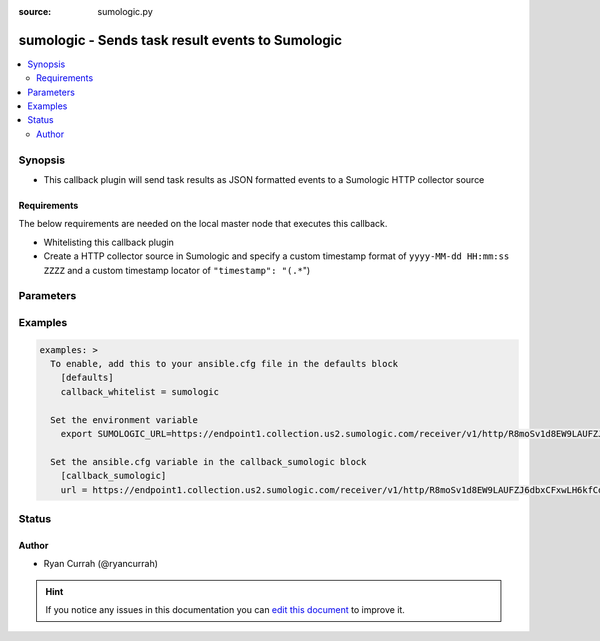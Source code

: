 :source: sumologic.py


.. _sumologic_callback:


sumologic - Sends task result events to Sumologic
+++++++++++++++++++++++++++++++++++++++++++++++++

.. versionadded:: 2.6

.. contents::
   :local:
   :depth: 2


Synopsis
--------
- This callback plugin will send task results as JSON formatted events to a Sumologic HTTP collector source



Requirements
~~~~~~~~~~~~
The below requirements are needed on the local master node that executes this callback.

- Whitelisting this callback plugin
- Create a HTTP collector source in Sumologic and specify a custom timestamp format of ``yyyy-MM-dd HH:mm:ss ZZZZ`` and a custom timestamp locator of ``"timestamp": "(.*``")


Parameters
----------

.. raw:: html

    <table  border=0 cellpadding=0 class="documentation-table">
        <tr>
            <th colspan="1">Parameter</th>
            <th>Choices/<font color="blue">Defaults</font></th>
                            <th>Configuration</th>
                        <th width="100%">Comments</th>
        </tr>
                    <tr>
                                                                <td colspan="1">
                    <b>url</b>
                                                                            </td>
                                <td>
                                                                                                                                                            </td>
                                                    <td>
                                                    <div> ini entries:
                                                                    <p>[callback_sumologic ]<br>url = VALUE</p>
                                                            </div>
                                                                                                            <div>env:SUMOLOGIC_URL</div>
                                                                                                </td>
                                                <td>
                                                                        <div>URL to the Sumologic HTTP collector source</div>
                                                                                </td>
            </tr>
                        </table>
    <br/>



Examples
--------

.. code-block:: yaml+jinja

    
    examples: >
      To enable, add this to your ansible.cfg file in the defaults block
        [defaults]
        callback_whitelist = sumologic

      Set the environment variable
        export SUMOLOGIC_URL=https://endpoint1.collection.us2.sumologic.com/receiver/v1/http/R8moSv1d8EW9LAUFZJ6dbxCFxwLH6kfCdcBfddlfxCbLuL-BN5twcTpMk__pYy_cDmp==

      Set the ansible.cfg variable in the callback_sumologic block
        [callback_sumologic]
        url = https://endpoint1.collection.us2.sumologic.com/receiver/v1/http/R8moSv1d8EW9LAUFZJ6dbxCFxwLH6kfCdcBfddlfxCbLuL-BN5twcTpMk__pYy_cDmp==





Status
------




Author
~~~~~~

- Ryan Currah (@ryancurrah)


.. hint::
    If you notice any issues in this documentation you can `edit this document <https://github.com/ansible/ansible/edit/devel/lib/ansible/plugins/callback/sumologic.py>`_ to improve it.
